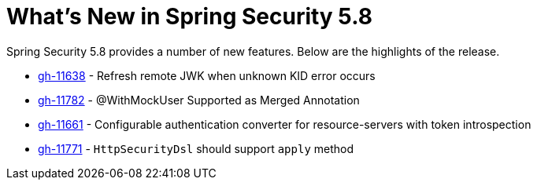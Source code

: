 [[new]]
= What's New in Spring Security 5.8

Spring Security 5.8 provides a number of new features.
Below are the highlights of the release.

* https://github.com/spring-projects/spring-security/pull/11638[gh-11638] - Refresh remote JWK when unknown KID error occurs
* https://github.com/spring-projects/spring-security/pull/11782[gh-11782] - @WithMockUser Supported as Merged Annotation
* https://github.com/spring-projects/spring-security/issues/11661[gh-11661] - Configurable authentication converter for resource-servers with token introspection
* https://github.com/spring-projects/spring-security/pull/11771[gh-11771] - `HttpSecurityDsl` should support `apply` method
